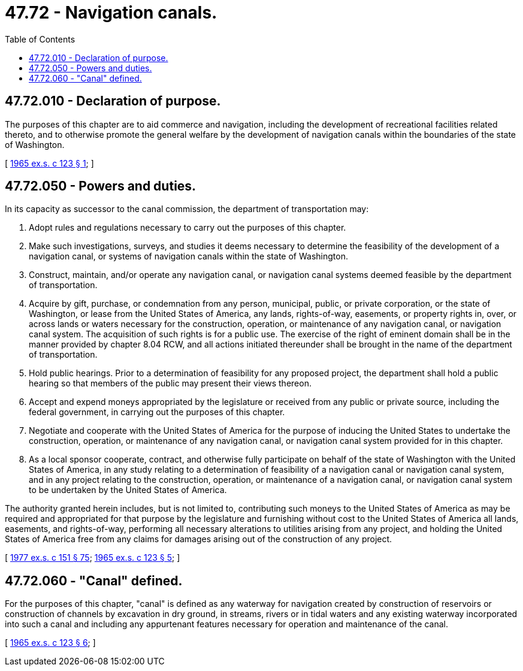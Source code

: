 = 47.72 - Navigation canals.
:toc:

== 47.72.010 - Declaration of purpose.
The purposes of this chapter are to aid commerce and navigation, including the development of recreational facilities related thereto, and to otherwise promote the general welfare by the development of navigation canals within the boundaries of the state of Washington.

[ http://leg.wa.gov/CodeReviser/documents/sessionlaw/1965ex1c123.pdf?cite=1965%20ex.s.%20c%20123%20§%201[1965 ex.s. c 123 § 1]; ]

== 47.72.050 - Powers and duties.
In its capacity as successor to the canal commission, the department of transportation may:

. Adopt rules and regulations necessary to carry out the purposes of this chapter.

. Make such investigations, surveys, and studies it deems necessary to determine the feasibility of the development of a navigation canal, or systems of navigation canals within the state of Washington.

. Construct, maintain, and/or operate any navigation canal, or navigation canal systems deemed feasible by the department of transportation.

. Acquire by gift, purchase, or condemnation from any person, municipal, public, or private corporation, or the state of Washington, or lease from the United States of America, any lands, rights-of-way, easements, or property rights in, over, or across lands or waters necessary for the construction, operation, or maintenance of any navigation canal, or navigation canal system. The acquisition of such rights is for a public use. The exercise of the right of eminent domain shall be in the manner provided by chapter 8.04 RCW, and all actions initiated thereunder shall be brought in the name of the department of transportation.

. Hold public hearings. Prior to a determination of feasibility for any proposed project, the department shall hold a public hearing so that members of the public may present their views thereon.

. Accept and expend moneys appropriated by the legislature or received from any public or private source, including the federal government, in carrying out the purposes of this chapter.

. Negotiate and cooperate with the United States of America for the purpose of inducing the United States to undertake the construction, operation, or maintenance of any navigation canal, or navigation canal system provided for in this chapter.

. As a local sponsor cooperate, contract, and otherwise fully participate on behalf of the state of Washington with the United States of America, in any study relating to a determination of feasibility of a navigation canal or navigation canal system, and in any project relating to the construction, operation, or maintenance of a navigation canal, or navigation canal system to be undertaken by the United States of America.

The authority granted herein includes, but is not limited to, contributing such moneys to the United States of America as may be required and appropriated for that purpose by the legislature and furnishing without cost to the United States of America all lands, easements, and rights-of-way, performing all necessary alterations to utilities arising from any project, and holding the United States of America free from any claims for damages arising out of the construction of any project.

[ http://leg.wa.gov/CodeReviser/documents/sessionlaw/1977ex1c151.pdf?cite=1977%20ex.s.%20c%20151%20§%2075[1977 ex.s. c 151 § 75]; http://leg.wa.gov/CodeReviser/documents/sessionlaw/1965ex1c123.pdf?cite=1965%20ex.s.%20c%20123%20§%205[1965 ex.s. c 123 § 5]; ]

== 47.72.060 - "Canal" defined.
For the purposes of this chapter, "canal" is defined as any waterway for navigation created by construction of reservoirs or construction of channels by excavation in dry ground, in streams, rivers or in tidal waters and any existing waterway incorporated into such a canal and including any appurtenant features necessary for operation and maintenance of the canal.

[ http://leg.wa.gov/CodeReviser/documents/sessionlaw/1965ex1c123.pdf?cite=1965%20ex.s.%20c%20123%20§%206[1965 ex.s. c 123 § 6]; ]

